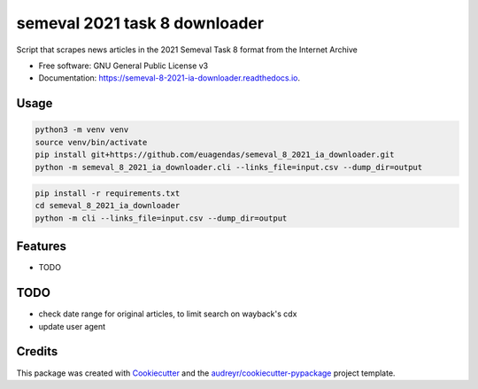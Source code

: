 ==============================
semeval 2021 task 8 downloader
==============================


.. image:: https://img.shields.io/pypi/v/semeval_8_2021_ia_downloader.svg
        :target: https://pypi.python.org/pypi/semeval_8_2021_ia_downloader

.. image:: https://img.shields.io/travis/hide-ous/semeval_8_2021_ia_downloader.svg
        :target: https://travis-ci.com/hide-ous/semeval_8_2021_ia_downloader

.. image:: https://readthedocs.org/projects/semeval-8-2021-ia-downloader/badge/?version=latest
        :target: https://semeval-8-2021-ia-downloader.readthedocs.io/en/latest/?version=latest
        :alt: Documentation Status




Script that scrapes news articles in the 2021 Semeval Task 8 format from the Internet Archive

* Free software: GNU General Public License v3
* Documentation: https://semeval-8-2021-ia-downloader.readthedocs.io.

Usage
--------

.. code::

    python3 -m venv venv
    source venv/bin/activate
    pip install git+https://github.com/euagendas/semeval_8_2021_ia_downloader.git
    python -m semeval_8_2021_ia_downloader.cli --links_file=input.csv --dump_dir=output

.. code::

    pip install -r requirements.txt
    cd semeval_8_2021_ia_downloader
    python -m cli --links_file=input.csv --dump_dir=output


Features
--------

* TODO

TODO
--------

* check date range for original articles, to limit search on wayback's cdx
* update user agent

Credits
-------

This package was created with Cookiecutter_ and the `audreyr/cookiecutter-pypackage`_ project template.

.. _Cookiecutter: https://github.com/audreyr/cookiecutter
.. _`audreyr/cookiecutter-pypackage`: https://github.com/audreyr/cookiecutter-pypackage
